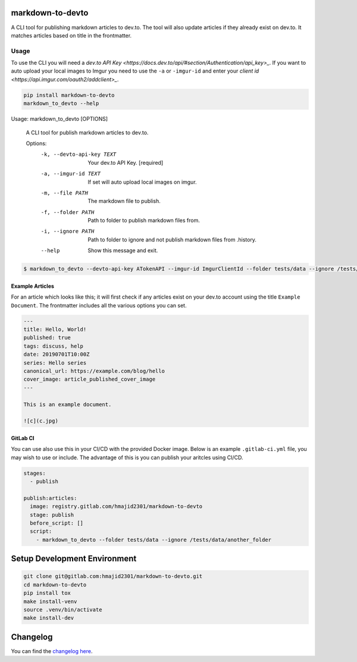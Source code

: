 .. image:: https://gitlab.com/hmajid2301/markdown-to-devto/badges/master/pipeline.svg
   :target: https://gitlab.com/hmajid2301/markdown-to-devto
   :alt: Pipeline Status

.. image:: https://gitlab.com/hmajid2301/markdown-to-devto/badges/master/coverage.svg
   :target: https://gitlab.com/hmajid2301/markdown-to-devto
   :alt: Coverage

.. image:: https://img.shields.io/pypi/l/markdown-to-devto.svg
   :target: https://pypi.org/project/markdown-to-devto/
   :alt: PyPI Project License

.. image:: https://img.shields.io/pypi/v/markdown-to-devto.svg
   :target: https://pypi.org/project/markdown-to-devto/
   :alt: PyPI Project Version

markdown-to-devto
=================

A CLI tool for publishing markdown articles to dev.to. The tool will also update articles if they already exist
on dev.to. It matches articles based on title in the frontmatter. 

Usage
-----

To use the CLI you will need a `dev.to API Key <https://docs.dev.to/api/#section/Authentication/api_key>_`.
If you want to auto upload your local images to Imgur you need to use the ``-a`` or ``-imgur-id`` and 
enter your `client id  <https://api.imgur.com/oauth2/addclient>_`.

.. code-block:: bash

  pip install markdown-to-devto
  markdown_to_devto --help

Usage: markdown_to_devto [OPTIONS]

  A CLI tool for publish markdown articles to dev.to.

  Options:
    -k, --devto-api-key TEXT  Your dev.to API Key.  [required]
    -a, --imgur-id TEXT       If set will auto upload local images on imgur.
    -m, --file PATH           The markdown file to publish.
    -f, --folder PATH         Path to folder to publish markdown files from.
    -i, --ignore PATH         Path to folder to ignore and not publish markdown
                              files from .history.
    --help                    Show this message and exit.

.. code-block:: bash

    $ markdown_to_devto --devto-api-key ATokenAPI --imgur-id ImgurClientId --folder tests/data --ignore /tests/data/another_folder

Example Articles
****************

For an article which looks like this; it will first check if any articles exist on your dev.to account using
the title ``Example Document``. The frontmatter includes all the various options you can set.

.. code-block:: 

  ---
  title: Hello, World!
  published: true
  tags: discuss, help
  date: 20190701T10:00Z
  series: Hello series
  canonical_url: https://example.com/blog/hello
  cover_image: article_published_cover_image
  ---

  This is an example document.

  ![c](c.jpg)

GitLab CI
*********

You can use also use this in your CI/CD with the provided Docker image. Below is an example ``.gitlab-ci.yml`` file,
you may wish to use or include. The advantage of this is you can publish your aritcles using CI/CD.

.. code-block:: yaml

  stages:
    - publish

  publish:articles:
    image: registry.gitlab.com/hmajid2301/markdown-to-devto
    stage: publish
    before_script: []
    script:
      - markdown_to_devto --folder tests/data --ignore /tests/data/another_folder

Setup Development Environment
==============================

.. code-block:: bash

  git clone git@gitlab.com:hmajid2301/markdown-to-devto.git
  cd markdown-to-devto
  pip install tox
  make install-venv
  source .venv/bin/activate
  make install-dev

Changelog
=========

You can find the `changelog here <https://gitlab.com/hmajid2301/markdown-to-devto/blob/master/CHANGELOG.md>`_.
